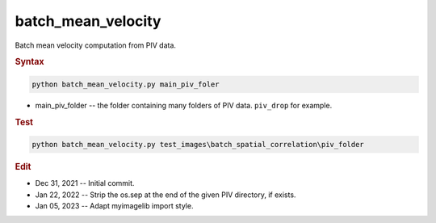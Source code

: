 
batch_mean_velocity
===================

Batch mean velocity computation from PIV data.

.. rubric:: Syntax

.. code-block:: console

   python batch_mean_velocity.py main_piv_foler

* main_piv_folder -- the folder containing many folders of PIV data. ``piv_drop`` for example.

.. rubric:: Test

.. code-block:: console

   python batch_mean_velocity.py test_images\batch_spatial_correlation\piv_folder

.. rubric:: Edit

* Dec 31, 2021 -- Initial commit.
* Jan 22, 2022 -- Strip the os.sep at the end of the given PIV directory, if exists.
* Jan 05, 2023 -- Adapt myimagelib import style.
